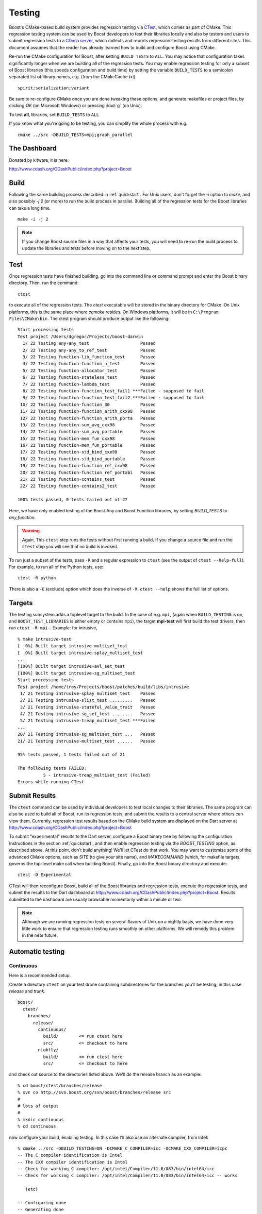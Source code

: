 .. _testing:

Testing
=======

Boost's CMake-based build system provides regression testing via
`CTest <http://www.cmake.org/Wiki/CMake_Testing_With_CTest>`_, which
comes as part of CMake. This regression testing system can be used by
Boost developers to test their libraries locally and also by testers
and users to submit regression tests to a `CDash server
<http://www.cdash.org/CDashPublic/index.php?project=Boost>`_, which
collects and reports regression-testing results from different
sites. This document assumes that the reader has already learned how
to build and configure Boost using CMake.

.. _BUILD_TESTS:
.. index:: BUILD_TESTS

.. index:: testing

Re-run the CMake configuration for Boost, after setting
``BUILD_TESTS`` to ``ALL``. You may notice that
configuration takes significantly longer when we are building all of
the regression tests.  You may enable regression testing for only a
subset of Boost libraries (this speeds configuration and build time)
by setting the variable ``BUILD_TESTS`` to a semicolon
separated list of library names, e.g. (from the CMakeCache.txt) ::

  spirit;serialization;variant

Be sure to re-configure CMake once you are done tweaking these
options, and generate makefiles or project files, by clicking *OK* (on
Microsoft Windows) or pressing :kbd:`g` (on Unix).

To test **all**, libraries, set ``BUILD_TESTS`` to ``ALL``

If you know what you're going to be testing, you can simplify the
whole process with e.g. ::

   cmake ../src -DBUILD_TESTS=mpi;graph_parallel

.. _the_dashboard:

The Dashboard
-------------

Donated by kitware, it is here:

http://www.cdash.org/CDashPublic/index.php?project=Boost


Build
-----

      
Following the same building process described in :ref:`quickstart`.
For Unix users, don't forget the `-i` option to `make`, and also
possibly `-j 2` (or more) to run the build process in
parallel. Building all of the regression tests for the Boost libraries
can take a long time. ::

  make -i -j 2
 
.. note:: If you change Boost source files in a way that affects your
   	  tests, you will need to re-run the build process to update
   	  the libraries and tests before moving on to the next step.

Test
----

Once regression tests have finished building, go into the command line
or command prompt and enter the Boost binary directory. Then, run the
command::

  ctest

to execute all of the regression tests. The `ctest` executable will be
stored in the binary directory for CMake. On Unix platforms, this is
the same place where `ccmake` resides. On Windows platforms, it will
be in ``C:\Program Files\CMake\bin``. The ctest program should produce
output like the following::

  Start processing tests
  Test project /Users/dgregor/Projects/boost-darwin
    1/ 22 Testing any-any_test                    Passed
    2/ 22 Testing any-any_to_ref_test             Passed
    3/ 22 Testing function-lib_function_test      Passed
    4/ 22 Testing function-function_n_test        Passed
    5/ 22 Testing function-allocator_test         Passed
    6/ 22 Testing function-stateless_test         Passed
    7/ 22 Testing function-lambda_test            Passed
    8/ 22 Testing function-function_test_fail1 ***Failed - supposed to fail
    9/ 22 Testing function-function_test_fail2 ***Failed - supposed to fail
   10/ 22 Testing function-function_30            Passed
   11/ 22 Testing function-function_arith_cxx98   Passed
   12/ 22 Testing function-function_arith_porta   Passed
   13/ 22 Testing function-sum_avg_cxx98          Passed
   14/ 22 Testing function-sum_avg_portable       Passed
   15/ 22 Testing function-mem_fun_cxx98          Passed
   16/ 22 Testing function-mem_fun_portable       Passed
   17/ 22 Testing function-std_bind_cxx98         Passed
   18/ 22 Testing function-std_bind_portable      Passed
   19/ 22 Testing function-function_ref_cxx98     Passed
   20/ 22 Testing function-function_ref_portabl   Passed
   21/ 22 Testing function-contains_test          Passed
   22/ 22 Testing function-contains2_test         Passed
  
  100% tests passed, 0 tests failed out of 22


Here, we have only enabled testing of the Boost.Any and Boost.Function
libraries, by setting `BUILD_TESTS` to `any;function`.

.. warning:: Again, This ``ctest`` step runs the tests without first
   	     running a build.  If you change a source file and run the
   	     ``ctest`` step you will see that no build is invoked.

To run just a subset of the tests, pass ``-R`` and a regular
expression to ``ctest`` (see the output of ``ctest --help-full``). For
example, to run all of the Python tests, use::

  ctest -R python

There is also a ``-E`` (exclude) option which does the inverse of ``-R``.
``ctest --help`` shows the full list of options.

.. index:: targets ; testing
.. index:: testing ; targets

Targets
-------

The testing subsystem adds a toplevel target to the build.  In the
case of e.g. ``mpi``, (again when ``BUILD_TESTING`` is on,
and ``BOOST_TEST_LIBRARIES`` is either empty or contains ``mpi``), the
target **mpi-test** will first build the test drivers, then run
``ctest -R mpi-``.  Example:  for intrusive, ::

  % make intrusive-test
  [  0%] Built target intrusive-multiset_test
  [  0%] Built target intrusive-splay_multiset_test
  ...
  [100%] Built target intrusive-avl_set_test
  [100%] Built target intrusive-sg_multiset_test
  Start processing tests
  Test project /home/troy/Projects/boost/patches/build/libs/intrusive
   1/ 21 Testing intrusive-splay_multiset_test    Passed
   2/ 21 Testing intrusive-slist_test .........   Passed
   3/ 21 Testing intrusive-stateful_value_trait   Passed
   4/ 21 Testing intrusive-sg_set_test ........   Passed
   5/ 21 Testing intrusive-treap_multiset_test ***Failed 
  ...
  20/ 21 Testing intrusive-sg_multiset_test ...   Passed
  21/ 21 Testing intrusive-multiset_test ......   Passed
  
  95% tests passed, 1 tests failed out of 21
  
  The following tests FAILED:
            5 - intrusive-treap_multiset_test (Failed)
  Errors while running CTest
  


Submit Results
--------------

The ``ctest`` command can be used by individual developers to test
local changes to their libraries. The same program can also be used to
build all of Boost, run its regression tests, and submit the results
to a central server where others can view them. Currently, regression
test results based on the CMake build system are displayed on the Dart
server at http://www.cdash.org/CDashPublic/index.php?project=Boost

To submit "experimental" results to the Dart server, configure a Boost
binary tree by following the configuration instructions in the section
:ref:`quickstart`, and then enable regression testing via the
`BOOST_TESTING` option, as described above. At this point, don't build
anything! We'll let CTest do that work. You may want to customize some
of the advanced CMake options, such as `SITE` (to give your site
name), and `MAKECOMMAND` (which, for makefile targets, governs the
top-level make call when building Boost). Finally, go into the Boost
binary directory and execute::

  ctest -D Experimental

CTest will then reconfigure Boost, build all of the Boost libraries
and regression tests, execute the regression tests, and submit the
results to the Dart dashboard at
http://www.cdash.org/CDashPublic/index.php?project=Boost.  Results
submitted to the dashboard are usually browsable momentarily within a
minute or two.

.. note:: Although we are running regression tests on several flavors
   	  of Unix on a nightly basis, we have done very little work to
   	  ensure that regression testing runs smoothly on other
   	  platforms. We will remedy this problem in the near future.

Automatic testing
-----------------

Continuous 
^^^^^^^^^^

Here is a recommended setup.

Create a directory ``ctest`` on your test drone containing
subdirectories for the branches you'll be testing, in this case
*release* and *trunk*. ::

  boost/
    ctest/
      branches/
        release/
          continuous/ 
            build/        <= run ctest here
            src/          <= checkout to here
          nightly/    
            build/        <= run ctest here
            src/          <= checkout to here
    
and check out source to the directories listed above.  We'll do the
release branch as an example::

  % cd boost/ctest/branches/release
  % svn co http://svn.boost.org/svn/boost/branches/release src
  #
  # lots of output
  #
  % mkdir continuous
  % cd continuous

now configure your build, enabling testing.  In this case I'll also
use an alternate compiler, from Intel::

  % cmake ../src -DBUILD_TESTING=ON -DCMAKE_C_COMPILER=icc -DCMAKE_CXX_COMPILER=icpc
  -- The C compiler identification is Intel
  -- The CXX compiler identification is Intel
  -- Check for working C compiler: /opt/intel/Compiler/11.0/083/bin/intel64/icc
  -- Check for working C compiler: /opt/intel/Compiler/11.0/083/bin/intel64/icc -- works

     (etc)

  -- Configuring done
  -- Generating done
  -- Build files have been written to: /home/troy/Projects/boost/ctest/release/continuous/build

Now run ``ctest -D Continuous`` in a loop::

  % while true
  while> do
  while> ctest -D Continuous
  while> sleep 600   # take it easy on the repository
  while> done
     Site: zinc
     Build name: intel-11.0-linux
  Create new tag: 20090514-2207 - Continuous
  Start processing tests
  Updating the repository
     Updating the repository: /home/troy/Projects/boost/ctest/release/nightly/src
     Use SVN repository type
     Old revision of repository is: 53002
     New revision of repository is: 53005
     Gathering version information (one . per revision):

     (etc)

If you add ``-V or -VV`` you'll get a little more feedback about what
is going on.  On unix it is handy to do this via the utility *screen*.

.. todo:: Figure out how to do this on windows, encapsulate some of
   	  this scripting.  Just use the ctest builtin scripting
   	  language.


Nightly
^^^^^^^

Nightly testing should run triggered by a cron job or by Windows Task
Scheduler or what-have-you.  You will need,

* a directory to work in
* installed cmake/ctest/svn

but not a checkout of boost.  CTest will do the checkout, build, test
and submit on its own.

Create a directory to run in.  As in the previous section, we'll use
``boost/ctest/branches/release/nightly``, which I'll call ``$DIR``.
The CTest script should look like the following (you can copy/paste
this into ``$DIR/CTestNightly.cmake`` ::

  execute_process(COMMAND /bin/pwd
    OUTPUT_VARIABLE PWD
    OUTPUT_STRIP_TRAILING_WHITESPACE)
  
  message(STATUS "Running nightly build in ${PWD}")

  set(CTEST_SOURCE_DIRECTORY ${PWD}/src)
  set(CTEST_BINARY_DIRECTORY ${PWD}/build)
  
  # what cmake command to use for configuring this dashboard
  set(CTEST_CMAKE_COMMAND "/usr/local/bin/cmake")
  set(CTEST_CTEST_COMMAND "/usr/local/bin/ctest")
  set(CTEST_CVS_COMMAND "svn")

  set(CTEST_CVS_CHECKOUT  "${CTEST_CVS_COMMAND} co https://svn.boost.org/svn/boost/branches/release ${CTEST_SOURCE_DIRECTORY}")
  
  # which ctest command to use for running the dashboard
  set(CTEST_COMMAND
    "${CTEST_CTEST_COMMAND} -VV -D Experimental -A ${PWD}/notes.txt -O ctest.log"
    )
  
  
  
  ####################################################################
  # The values in this section are optional you can either
  # have them or leave them commented out
  ####################################################################
  
  # should ctest wipe the binary tree before running
  set(CTEST_START_WITH_EMPTY_BINARY_DIRECTORY TRUE)
  
  #
  # this is the initial cache to use for the binary tree, be careful to escape
  # any quotes inside of this string if you use it
  #
  # Yes you can pass cmake -DBUILD_WHATEVER=ON type options here.
  #
  set(CTEST_INITIAL_CACHE "

  CMAKE_CXX_COMPILER:STRING=/opt/intel/Compiler/11.0/083/bin/intel64/icpc
  CMAKE_C_COMPILER:STRING=/opt/intel/Compiler/11.0/083/bin/intel64/icc

  SITE:STRING=zinc
  MAKECOMMAND:STRING=make -i -j2
  DART_TESTING_TIMEOUT:STRING=30
  BUILD_TESTING:STRING=ON
  CVSCOMMAND:FILEPATH=${CTEST_CVS_COMMAND}
  ")
  
You will need to customize several variables:

* **CTEST_CMAKE_COMMAND** the path to your cmake binary
* **CTEST_CTEST_COMMAND** the path to your ctest binary (should be in
  the same place as cmake)
* **CTEST_CVS_COMMAND** The path to subversion.
* **CMAKE_CXX_COMPILER:STRING**, **CMAKE_C_COMPILER:STRING** Note the
  syntax here, the trailing ``:STRING``.  If you are using a
  nonstandard compiler, set it here.
* **MAKECOMMAND:STRING** The path to your make command.  *NOTE* if you
  set this, be sure that the ``-i`` (ignore-errors) flag is included.
  If it isn't, the first compile/link error will stop the build and
  testing will commence.
* **SITE:STRING** This is what will appear as the 'hostname' in your
  posted dashboards.  Customize as you like.

Now you'll create a "notes" file, call it ``notes.txt``.  This will be
visible from the dashboard.   Add the output of, e.g::

  gcc --version
  uname -a

and the contents of the ``CTestNightly.cmake`` itself.  Example::

  **************** CMAKE DASHBOARD NOTES ***************** 
  
  Notes file for CMake Nightly Dashboard. 
  
  This dashboard is being generated on an eight core, 64 bit 
  Ubuntu 9.04 machine with an intel c++ compiler. 
  
  
  Questions about this Dashboard should be directed to troy@resophonic.com 
  
  Linux zinc 2.6.27-11-generic #1 SMP Wed Apr 1 20:53:41 UTC 2009 x86_64 GNU/Linux 
  
  icpc (ICC) 11.0 20090318
  Copyright (C) 1985-2009 Intel Corporation.  All rights reserved. 
  
  --------------- Script file ---------------
  
  (contents of CTestNightly.cmake)

Now run (as a cronjob or at the command line)::

  ctest -S CTestNightly.cmake

if you want extra verbosity add a ``-VV`` flag.  You'll see something like the following::

  + /opt/local/bin/ctest -VV -S CMakeDashBoard.cmake
  * Extra verbosity turned on
  Reading Script: /Users/troy/ctest/boost/release/nightly/CMakeDashBoard.cmake
  Run cmake command: /opt/i3/ports/bin/cmake "/Users/troy/ctest/boost/release/nightly/src"
  -- The C compiler identification is GNU
  -- The CXX compiler identification is GNU
  -- Check for working C compiler: /usr/bin/gcc
  (etc)
  -- Configuring done
  -- Generating done
  -- Build files have been written to: /Users/troy/ctest/boost/release/nightly/build
  Run ctest command: /opt/i3/ports/bin/ctest -VV -D Nightly -A /Users/troy/ctest/boost/release/nightly/notes.txt -O ctest.log
  UpdateCTestConfiguration  from :/Users/troy/ctest/boost/release/nightly/build/DartConfiguration.tcl
  Parse Config file:/Users/troy/ctest/boost/release/nightly/build/DartConfiguration.tcl
     Site: silver
     Build name: gcc-4.0.1-macos
  (etc, etc)

You'll see it configure again, run... and sooner or later you'll see your results on :ref:`the_dashboard`.  a dashboard posted.
